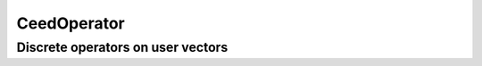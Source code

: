 .. _CeedOperator:

CeedOperator
**************************************

Discrete operators on user vectors
======================================

.. doxygengroup:: CeedOperatorUser
   :project: libCEED
   :path: ../../../../xml
   :content-only:
   :members:
